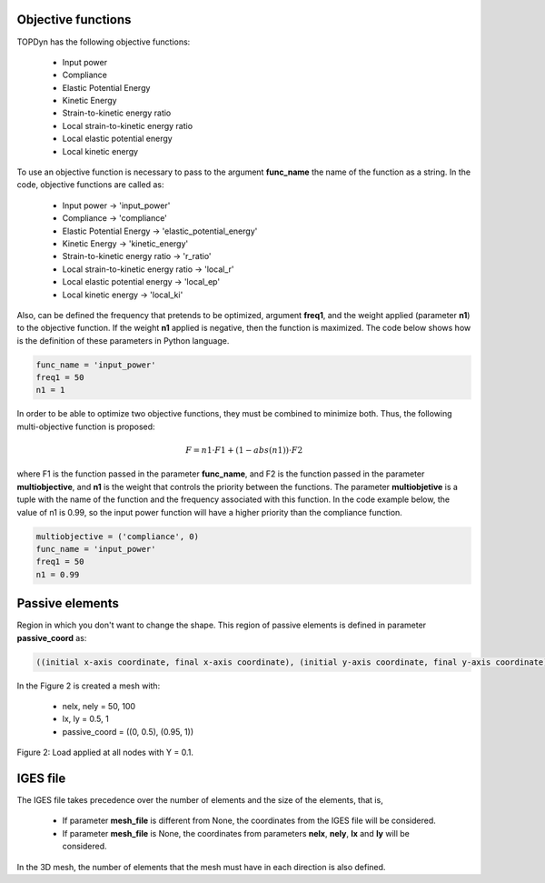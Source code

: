 Objective functions 
=====================================

TOPDyn has the following objective functions: 

    - Input power

    - Compliance

    - Elastic Potential Energy

    - Kinetic Energy

    - Strain-to-kinetic energy ratio

    - Local strain-to-kinetic energy ratio

    - Local elastic potential energy

    - Local kinetic energy


To use an objective function is necessary to pass to the argument **func_name** the name of the function as a string. In the code, objective functions are called as:

    - Input power -> 'input_power'

    - Compliance -> 'compliance'

    - Elastic Potential Energy -> 'elastic_potential_energy'

    - Kinetic Energy -> 'kinetic_energy'

    - Strain-to-kinetic energy ratio -> 'r_ratio'

    - Local strain-to-kinetic energy ratio -> 'local_r'

    - Local elastic potential energy -> 'local_ep'

    - Local kinetic energy -> 'local_ki'

Also, can be defined the frequency that pretends to be optimized, argument **freq1**, and the weight applied (parameter **n1**) to the objective function. If the weight **n1** applied is negative, then the function is maximized. The code below shows how is the definition of these parameters in Python language.

.. code-block:: python

    func_name = 'input_power'
    freq1 = 50
    n1 = 1


In order to be able to optimize two objective functions, they must be combined to minimize both. Thus, the following multi-objective function is proposed:

.. math::

   F = n1 \cdot F1 + (1 - abs(n1)) \cdot F2

where F1 is the function passed in the parameter **func_name**, and F2 is the function passed in the parameter **multiobjective**, and **n1** is the weight that controls the priority between the functions. The parameter **multiobjetive** is a tuple with the name of the function and the frequency associated with this function. In the code example below, the value of n1 is 0.99, so the input power function will have a higher priority than the compliance function.

.. code-block:: python

    multiobjective = ('compliance', 0)
    func_name = 'input_power'
    freq1 = 50
    n1 = 0.99

Passive elements
==============================

Region in which you don't want to change the shape. This region of passive elements is defined in parameter **passive_coord** as:

.. code-block::

    ((initial x-axis coordinate, final x-axis coordinate), (initial y-axis coordinate, final y-axis coordinate))

In the Figure 2 is created a mesh with:

    - nelx, nely = 50, 100
    - lx, ly = 0.5, 1
    - passive_coord = ((0, 0.5), (0.95, 1))

.. figure:: /conteudo/images/banquinho.PNG
   :scale: 50 %
   :align: center

   Figure 2: Load applied at all nodes with Y = 0.1.

IGES file
==============

The IGES file takes precedence over the number of elements and the size of the elements, that is,

    - If parameter **mesh_file** is different from None, the coordinates from the IGES file will be considered.

    - If parameter **mesh_file** is None, the coordinates from parameters **nelx**, **nely**, **lx** and **ly** will be considered.

In the 3D mesh, the number of elements that the mesh must have in each direction is also defined. 




